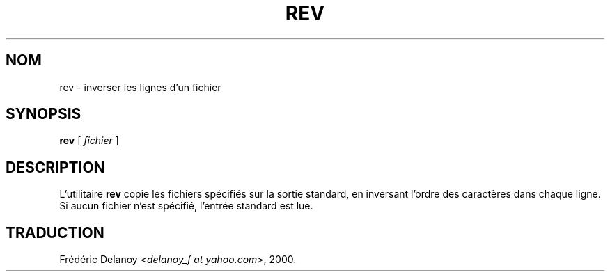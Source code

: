 .\" Traduction 27/10/2000 par Frédéric Delanoy (delanoy_f@yahoo.com)
.\" (util-linux v2.11m)
.\"
.\" Copyright (c) 1985, 1992 The Regents of the University of California.
.\" All rights reserved.
.\"
.\" Redistribution and use in source and binary forms, with or without
.\" modification, are permitted provided that the following conditions
.\" are met:
.\" 1. Redistributions of source code must retain the above copyright
.\"    notice, this list of conditions and the following disclaimer.
.\" 2. Redistributions in binary form must reproduce the above copyright
.\"    notice, this list of conditions and the following disclaimer in the
.\"    documentation and/or other materials provided with the distribution.
.\" 3. All advertising materials mentioning features or use of this software
.\"    must display the following acknowledgement:
.\"	This product includes software developed by the University of
.\"	California, Berkeley and its contributors.
.\" 4. Neither the name of the University nor the names of its contributors
.\"    may be used to endorse or promote products derived from this software
.\"    without specific prior written permission.
.\"
.\" THIS SOFTWARE IS PROVIDED BY THE REGENTS AND CONTRIBUTORS ``AS IS'' AND
.\" ANY EXPRESS OR IMPLIED WARRANTIES, INCLUDING, BUT NOT LIMITED TO, THE
.\" IMPLIED WARRANTIES OF MERCHANTABILITY AND FITNESS FOR A PARTICULAR PURPOSE
.\" ARE DISCLAIMED.  IN NO EVENT SHALL THE REGENTS OR CONTRIBUTORS BE LIABLE
.\" FOR ANY DIRECT, INDIRECT, INCIDENTAL, SPECIAL, EXEMPLARY, OR CONSEQUENTIAL
.\" DAMAGES (INCLUDING, BUT NOT LIMITED TO, PROCUREMENT OF SUBSTITUTE GOODS
.\" OR SERVICES; LOSS OF USE, DATA, OR PROFITS; OR BUSINESS INTERRUPTION)
.\" HOWEVER CAUSED AND ON ANY THEORY OF LIABILITY, WHETHER IN CONTRACT, STRICT
.\" LIABILITY, OR TORT (INCLUDING NEGLIGENCE OR OTHERWISE) ARISING IN ANY WAY
.\" OUT OF THE USE OF THIS SOFTWARE, EVEN IF ADVISED OF THE POSSIBILITY OF
.\" SUCH DAMAGE.
.\"
.\"	from: @(#)rev.1	6.3 (Berkeley) 3/21/92
.\"     Modified for Linux by Charles Hannum (mycroft@gnu.ai.mit.edu)
.\"                       and Brian Koehmstedt (bpk@gnu.ai.mit.edu)
.\"	$Id: rev.1,v 1.1 2002/07/17 13:15:36 fred Exp $
.\"
.\" MàJ 30/07/2003 util-linux-2.11y
.TH REV 1 "30 juillet 2003" "util-linux" "Manuel de l utilisateur Linux"
.SH NOM
rev \- inverser les lignes d'un fichier
.SH SYNOPSIS
.B rev
[
.I fichier
]
.SH DESCRIPTION
L'utilitaire
.B rev
copie les fichiers spécifiés sur la sortie standard, en inversant
l'ordre des caractères dans chaque ligne. Si aucun fichier n'est
spécifié, l'entrée standard est lue.
.SH TRADUCTION
Frédéric Delanoy <\fIdelanoy_f at yahoo.com\fR>, 2000.


